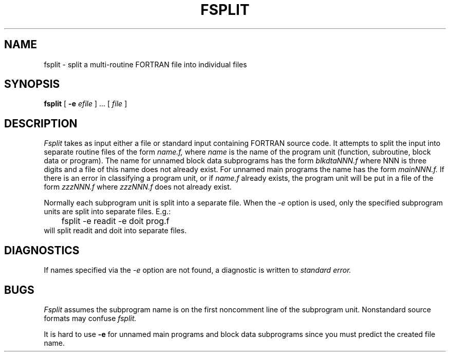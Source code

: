 .\" @(#)fsplit.1 1.1 92/07/30 SMI; from UCB 4.1
.TH FSPLIT 1 "24 August 1983"
.SH NAME
fsplit \- split a multi-routine FORTRAN file into individual files
.SH SYNOPSIS
.B fsplit
[ 
.B \-e 
.IR efile " ] .\|.\|. [ " file " ]"
.SH DESCRIPTION
.IX "fsplit command"  ""  "\fLfsplit\fP \(em split FORTRAN file"
.IX "programming languages"  "split FORTRAN file \(em \fLfsplit\fR"
.IX FORTRAN  "split file \(em \fLfsplit\fR"
.IX files  "split FORTRAN file \(em \fLfsplit\fR"
.I Fsplit
takes as input either a file or standard input containing FORTRAN source code.
It attempts to split the input into separate routine files of the
form
.I name.f,
where
.I name
is the name of the program unit (function, subroutine, block data or
program).  The name for unnamed block data subprograms has the form
.I blkdtaNNN.f
where NNN is three digits and a file of this name does not already exist.
For unnamed main programs the name has the form
.I mainNNN.f.
If there is an error in classifying a program unit, or if
.I name.f
already exists,
the program unit will be put in a file of the form 
.I zzzNNN.f
where 
.I zzzNNN.f 
does not already exist.
.PP
Normally each subprogram unit is split into a separate file.  When the
.I \-e
option is used, only the specified subprogram units are split into separate
files.  E.g.:
.nf
.sp .5v
	fsplit \-e readit \-e doit prog.f
.sp .5v
.fi
will split readit and doit into separate files.
.SH DIAGNOSTICS
If names specified via the 
.I -e
option are not found, a diagnostic is written to 
.I standard 
.I error.
.SH BUGS
.I Fsplit
assumes the subprogram name is on the first noncomment line of the subprogram
unit.  Nonstandard source formats may confuse 
.I fsplit.
.PP
It is hard to use 
.B \-e
for unnamed main programs and block data subprograms since you must 
predict the created file name.

